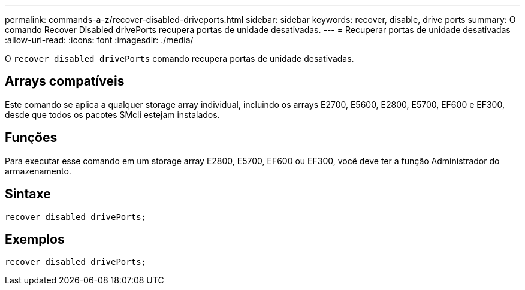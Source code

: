 ---
permalink: commands-a-z/recover-disabled-driveports.html 
sidebar: sidebar 
keywords: recover, disable, drive ports 
summary: O comando Recover Disabled drivePorts recupera portas de unidade desativadas. 
---
= Recuperar portas de unidade desativadas
:allow-uri-read: 
:icons: font
:imagesdir: ./media/


[role="lead"]
O `recover disabled drivePorts` comando recupera portas de unidade desativadas.



== Arrays compatíveis

Este comando se aplica a qualquer storage array individual, incluindo os arrays E2700, E5600, E2800, E5700, EF600 e EF300, desde que todos os pacotes SMcli estejam instalados.



== Funções

Para executar esse comando em um storage array E2800, E5700, EF600 ou EF300, você deve ter a função Administrador do armazenamento.



== Sintaxe

[listing]
----
recover disabled drivePorts;
----


== Exemplos

[listing]
----
recover disabled drivePorts;
----